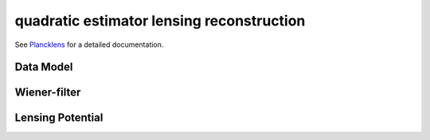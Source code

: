 quadratic estimator lensing reconstruction
===========================================

See `Plancklens`_ for a detailed documentation.

.. _`Plancklens`: https://plancklens.readthedocs.io/en/latest/

Data Model
------------


Wiener-filter
---------------


Lensing Potential
-------------------

